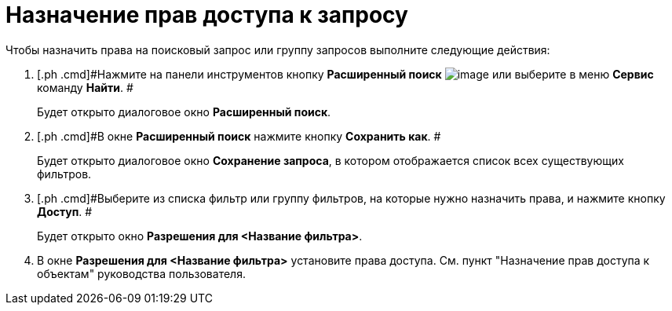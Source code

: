 = Назначение прав доступа к запросу

Чтобы назначить права на поисковый запрос или группу запросов выполните следующие действия:

. [.ph .cmd]#Нажмите на панели инструментов кнопку *Расширенный поиск* image:Buttons/Search_Advanced.png[image] или выберите в меню *Сервис* команду *Найти*. #
+
Будет открыто диалоговое окно [.keyword .wintitle]*Расширенный поиск*.
. [.ph .cmd]#В окне [.keyword .wintitle]*Расширенный поиск* нажмите кнопку *Сохранить как*. #
+
Будет открыто диалоговое окно [.keyword .wintitle]*Сохранение запроса*, в котором отображается список всех существующих фильтров.
. [.ph .cmd]#Выберите из списка фильтр или группу фильтров, на которые нужно назначить права, и нажмите кнопку *Доступ*. #
+
Будет открыто окно [.keyword .wintitle]*Разрешения для <Название фильтра>*.
. [.ph .cmd]#В окне [.keyword .wintitle]*Разрешения для <Название фильтра>* установите права доступа. См. пункт "Назначение прав доступа к объектам" руководства пользователя.#

